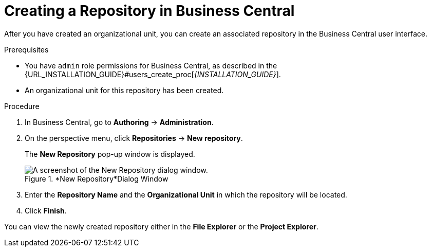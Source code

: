 [id='repository_business_central_create_proc']

= ⁠Creating a Repository in Business Central

After you have created an organizational unit, you can create an associated repository in the Business Central user interface.


.Prerequisites
* You have `admin` role permissions for Business Central, as described in the {URL_INSTALLATION_GUIDE}#users_create_proc[_{INSTALLATION_GUIDE}_].
* An organizational unit for this repository has been created.

.Procedure
. In Business Central, go to *Authoring* -> *Administration*.
. On the perspective menu, click *Repositories* -> *New repository*.
+
The *New Repository* pop-up window is displayed.
+
.*New Repository*Dialog Window
image::user-guide-new-repository.png[A screenshot of the New Repository dialog window.]
+
. Enter the *Repository Name* and the *Organizational Unit* in which the repository will be located.
. Click *Finish*.

You can view the newly created repository either in the *File Explorer* or the *Project Explorer*.
